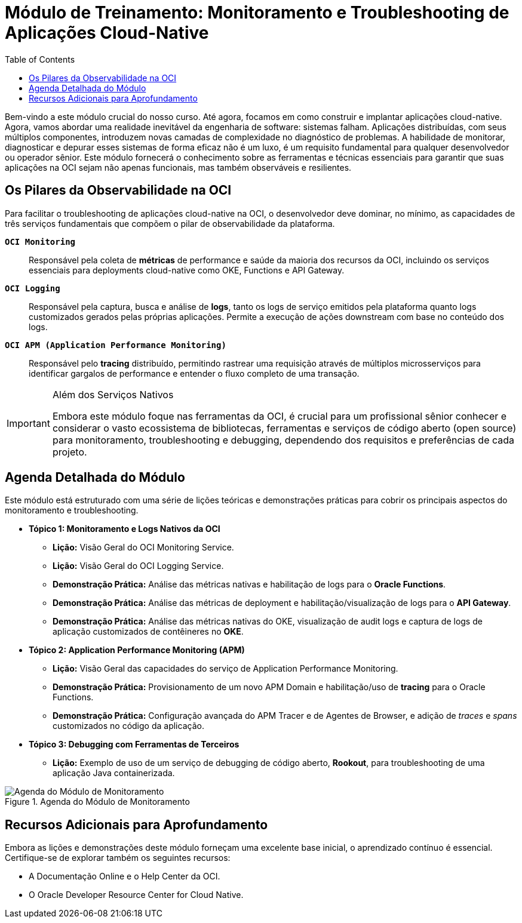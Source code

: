 = Módulo de Treinamento: Monitoramento e Troubleshooting de Aplicações Cloud-Native
:toc: levels=2
:icons: font

[preamble]
--
Bem-vindo a este módulo crucial do nosso curso. Até agora, focamos em como construir e implantar aplicações cloud-native. Agora, vamos abordar uma realidade inevitável da engenharia de software: sistemas falham. Aplicações distribuídas, com seus múltiplos componentes, introduzem novas camadas de complexidade no diagnóstico de problemas. A habilidade de monitorar, diagnosticar e depurar esses sistemas de forma eficaz não é um luxo, é um requisito fundamental para qualquer desenvolvedor ou operador sênior. Este módulo fornecerá o conhecimento sobre as ferramentas e técnicas essenciais para garantir que suas aplicações na OCI sejam não apenas funcionais, mas também observáveis e resilientes.
--

== Os Pilares da Observabilidade na OCI

Para facilitar o troubleshooting de aplicações cloud-native na OCI, o desenvolvedor deve dominar, no mínimo, as capacidades de três serviços fundamentais que compõem o pilar de observabilidade da plataforma.

*`OCI Monitoring`*::
Responsável pela coleta de *métricas* de performance e saúde da maioria dos recursos da OCI, incluindo os serviços essenciais para deployments cloud-native como OKE, Functions e API Gateway.

*`OCI Logging`*::
Responsável pela captura, busca e análise de *logs*, tanto os logs de serviço emitidos pela plataforma quanto logs customizados gerados pelas próprias aplicações. Permite a execução de ações downstream com base no conteúdo dos logs.

*`OCI APM (Application Performance Monitoring)`*::
Responsável pelo *tracing* distribuído, permitindo rastrear uma requisição através de múltiplos microsserviços para identificar gargalos de performance e entender o fluxo completo de uma transação.

[IMPORTANT]
====
.Além dos Serviços Nativos
Embora este módulo foque nas ferramentas da OCI, é crucial para um profissional sênior conhecer e considerar o vasto ecossistema de bibliotecas, ferramentas e serviços de código aberto (open source) para monitoramento, troubleshooting e debugging, dependendo dos requisitos e preferências de cada projeto.
====

== Agenda Detalhada do Módulo

Este módulo está estruturado com uma série de lições teóricas e demonstrações práticas para cobrir os principais aspectos do monitoramento e troubleshooting.

* *Tópico 1: Monitoramento e Logs Nativos da OCI*
** *Lição:* Visão Geral do OCI Monitoring Service.
** *Lição:* Visão Geral do OCI Logging Service.
** *Demonstração Prática:* Análise das métricas nativas e habilitação de logs para o *Oracle Functions*.
** *Demonstração Prática:* Análise das métricas de deployment e habilitação/visualização de logs para o *API Gateway*.
** *Demonstração Prática:* Análise das métricas nativas do OKE, visualização de audit logs e captura de logs de aplicação customizados de contêineres no *OKE*.

* *Tópico 2: Application Performance Monitoring (APM)*
** *Lição:* Visão Geral das capacidades do serviço de Application Performance Monitoring.
** *Demonstração Prática:* Provisionamento de um novo APM Domain e habilitação/uso de *tracing* para o Oracle Functions.
** *Demonstração Prática:* Configuração avançada do APM Tracer e de Agentes de Browser, e adição de _traces_ e _spans_ customizados no código da aplicação.

* *Tópico 3: Debugging com Ferramentas de Terceiros*
** *Lição:* Exemplo de uso de um serviço de debugging de código aberto, *Rookout*, para troubleshooting de uma aplicação Java containerizada.

image::images/image124.png[alt="Agenda do Módulo de Monitoramento", title="Agenda do Módulo de Monitoramento"]

== Recursos Adicionais para Aprofundamento

Embora as lições e demonstrações deste módulo forneçam uma excelente base inicial, o aprendizado contínuo é essencial. Certifique-se de explorar também os seguintes recursos:

* A Documentação Online e o Help Center da OCI.
* O Oracle Developer Resource Center for Cloud Native.